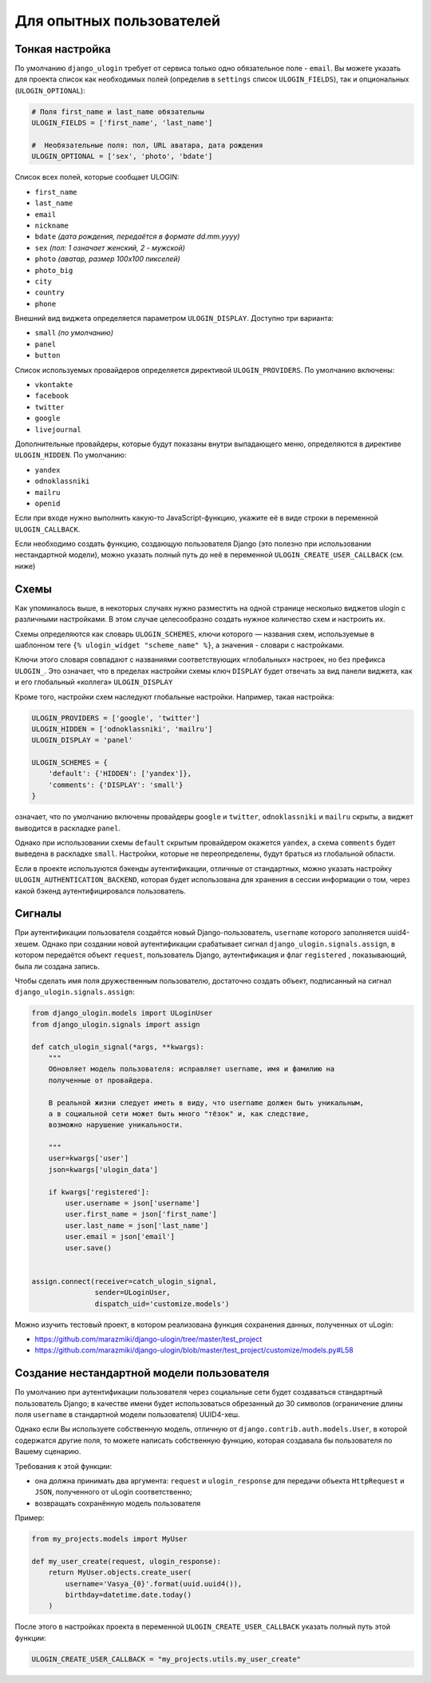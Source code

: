 Для опытных пользователей
=========================


Тонкая настройка
----------------

По умолчанию ``django_ulogin`` требует от сервиса только одно обязательное поле - ``email``. Вы можете указать для проекта список как необходимых полей (определив в ``settings`` список ``ULOGIN_FIELDS``), так и опциональных (``ULOGIN_OPTIONAL``):

.. code:: python

    # Поля first_name и last_name обязательны
    ULOGIN_FIELDS = ['first_name', 'last_name']

    #  Необязательные поля: пол, URL аватара, дата рождения
    ULOGIN_OPTIONAL = ['sex', 'photo', 'bdate']

Список всех полей, которые сообщает ULOGIN:

* ``first_name``
* ``last_name``
* ``email``
* ``nickname``
* ``bdate`` *(дата рождения, передаётся в формате dd.mm.yyyy)*
* ``sex`` *(пол: 1 означает женский, 2 - мужской)*
* ``photo`` *(аватар, размер 100х100 пикселей)*
* ``photo_big``
* ``city``
* ``country``
* ``phone``

Внешний вид виджета определяется параметром ``ULOGIN_DISPLAY``. Доступно три варианта:

* ``small`` *(по умолчанию)*
* ``panel``
* ``button``

Список используемых провайдеров определяется директивой ``ULOGIN_PROVIDERS``. По умолчанию включены:

* ``vkontakte``
* ``facebook``
* ``twitter``
* ``google``
* ``livejournal``

Дополнительные провайдеры, которые будут показаны внутри выпадающего меню, определяются в директиве ``ULOGIN_HIDDEN``. По умолчанию:

* ``yandex``
* ``odnoklassniki``
* ``mailru``
* ``openid``

Если при входе нужно выполнить какую-то JavaScript-функцию, укажите её в виде строки в переменной ``ULOGIN_CALLBACK``.

Если необходимо создать функцию, создающую пользователя Django (это полезно при использовании нестандартной модели), можно
указать полный путь до неё в переменной ``ULOGIN_CREATE_USER_CALLBACK`` (см. ниже)


Схемы
-----

Как упоминалось выше, в некоторых случаях нужно разместить на одной странице несколько виджетов ulogin с различными настройками. В этом случае целесообразно создать нужное количество схем и настроить их.

Схемы определяются как словарь ``ULOGIN_SCHEMES``, ключи которого — названия схем, используемые в шаблонном теге ``{% ulogin_widget "scheme_name" %}``, а значения - словари с настройками.

Ключи этого словаря совпадают с названиями соответствующих «глобальных» настроек, но без префикса ``ULOGIN_``. Это означает, что в пределах настройки схемы ключ ``DISPLAY`` будет отвечать за вид панели виджета, как и его глобальный «коллега» ``ULOGIN_DISPLAY``

Кроме того, настройки схем наследуют глобальные настройки. Например, такая настройка:

.. code:: python

    ULOGIN_PROVIDERS = ['google', 'twitter']
    ULOGIN_HIDDEN = ['odnoklassniki', 'mailru']
    ULOGIN_DISPLAY = 'panel'

    ULOGIN_SCHEMES = {
        'default': {'HIDDEN': ['yandex']},
        'comments': {'DISPLAY': 'small'}
    }

означает, что по умолчанию включены провайдеры ``google`` и ``twitter``, ``odnoklassniki`` и ``mailru`` скрыты, а виджет выводится в раскладке ``panel``.

Однако при использовании схемы ``default`` скрытым провайдером окажется ``yandex``, а схема ``comments`` будет выведена в раскладке ``small``. Настройки, которые не переопределены, будут браться из глобальной области.


Если в проекте используются бэкенды аутентификации, отличные от стандартных, можно указать настройку ``ULOGIN_AUTHENTICATION_BACKEND``, которая будет использована для хранения в сессии информации о том, через какой бэкенд аутентифицировался пользователь.


Сигналы
--------

При аутентификации пользователя создаётся новый Django-пользователь, ``username`` которого заполняется uuid4-хешем. Однако при создании новой аутентификации срабатывает сигнал ``django_ulogin.signals.assign``, в котором передаётся объект ``request``, пользователь Django, аутентификация и флаг ``registered`` , показывающий, была ли создана запись.

Чтобы сделать имя поля дружественным пользователю, достаточно создать объект, подписанный на сигнал ``django_ulogin.signals.assign``:

.. code:: python

    from django_ulogin.models import ULoginUser
    from django_ulogin.signals import assign

    def catch_ulogin_signal(*args, **kwargs):
        """
        Обновляет модель пользователя: исправляет username, имя и фамилию на
        полученные от провайдера.

        В реальной жизни следует иметь в виду, что username должен быть уникальным,
        а в социальной сети может быть много "тёзок" и, как следствие,
        возможно нарушение уникальности.

        """
        user=kwargs['user']
        json=kwargs['ulogin_data']

        if kwargs['registered']:
            user.username = json['username']
            user.first_name = json['first_name']
            user.last_name = json['last_name']
            user.email = json['email']
            user.save()


    assign.connect(receiver=catch_ulogin_signal,
                   sender=ULoginUser,
                   dispatch_uid='customize.models')

Можно изучить тестовый проект, в котором реализована функция сохранения данных, полученных от uLogin:

* https://github.com/marazmiki/django-ulogin/tree/master/test_project
* https://github.com/marazmiki/django-ulogin/blob/master/test_project/customize/models.py#L58


Создание нестандартной модели пользователя
------------------------------------------

По умолчанию при аутентификации пользователя через социальные сети будет создаваться стандартный пользователь Django; в качестве имени будет использоваться обрезанный до 30 символов (ограничение длины поля ``username`` в стандартной модели пользователя) UUID4-хеш.

Однако если Вы используете собственную модель, отличную от ``django.contrib.auth.models.User``, в которой содержатся другие поля, то можете написать собственную функцию, которая создавала бы пользователя по Вашему сценарию.

Требования к этой функции:

* она должна принимать два аргумента: ``request`` и ``ulogin_response`` для передачи объекта ``HttpRequest`` и ``JSON``, полученного от uLogin соответственно;
* возвращать сохранённую модель пользователя

Пример:

.. code:: python

    from my_projects.models import MyUser

    def my_user_create(request, ulogin_response):
        return MyUser.objects.create_user(
            username='Vasya_{0}'.format(uuid.uuid4()),
            birthday=datetime.date.today()
        )


После этого в настройках проекта в переменной ``ULOGIN_CREATE_USER_CALLBACK`` указать полный путь этой функции:

.. code:: python

    ULOGIN_CREATE_USER_CALLBACK = "my_projects.utils.my_user_create"
